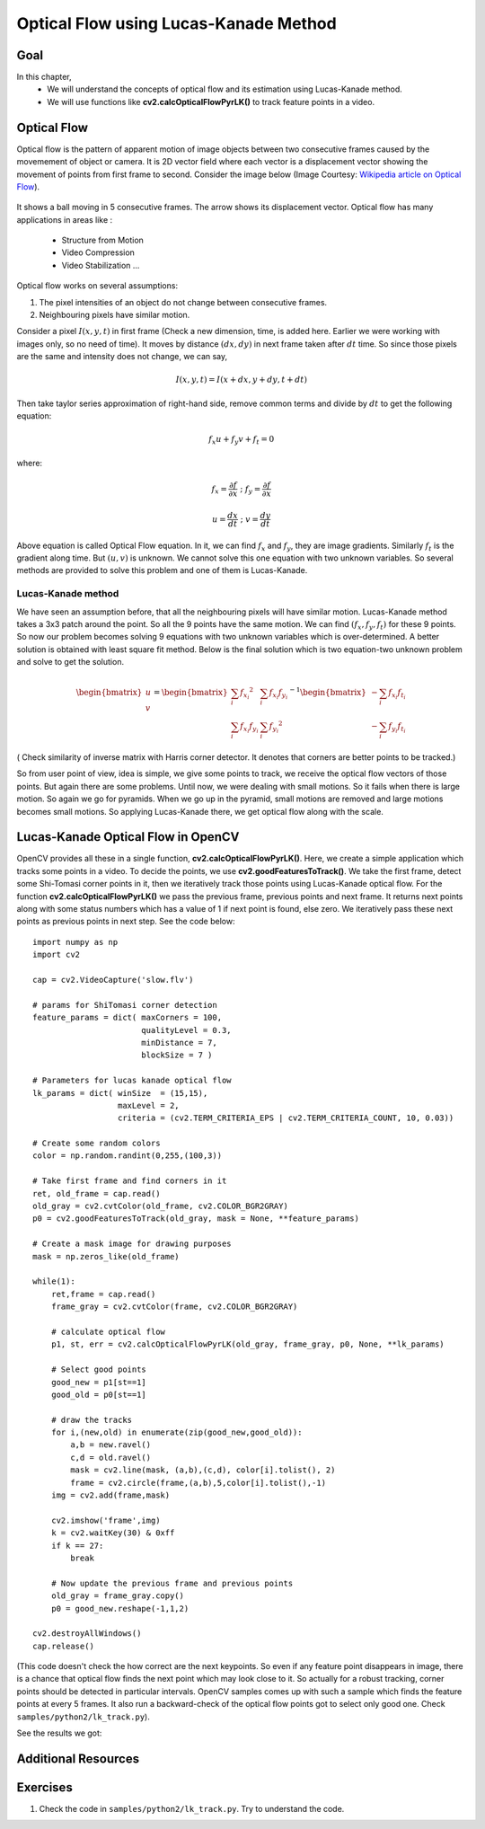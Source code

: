 .. _Lucas_Kanade:


Optical Flow using Lucas-Kanade Method
*********************************************

Goal
=======

In this chapter,
    * We will understand the concepts of optical flow and its estimation using Lucas-Kanade method.
    * We will use functions like **cv2.calcOpticalFlowPyrLK()** to track feature points in a video.
    

Optical Flow
================

Optical flow is the pattern of apparent motion of image objects between two consecutive frames caused by the movemement of object or camera. It is 2D vector field where each vector is a displacement vector showing the movement of points from first frame to second. Consider the image below (Image Courtesy: `Wikipedia article on Optical Flow <http://en.wikipedia.org/wiki/Optical_flow>`_). 


    .. image:: images/optical_flow_basic1.png
        :alt: Optical Flow
        :align: center

It shows a ball moving in 5 consecutive frames. The arrow shows its displacement vector. Optical flow has many applications in areas like :

    * Structure from Motion
    * Video Compression
    * Video Stabilization ...
    
Optical flow works on several assumptions:

1. The pixel intensities of an object do not change between consecutive frames.
2. Neighbouring pixels have similar motion.

Consider a pixel :math:`I(x,y,t)` in first frame (Check a new dimension, time, is added here. Earlier we were working with images only, so no need of time). It moves by distance :math:`(dx,dy)` in next frame taken after :math:`dt` time. So since those pixels are the same and intensity does not change, we can say,

.. math::

    I(x,y,t) = I(x+dx, y+dy, t+dt)
    
Then take taylor series approximation of right-hand side, remove common terms and divide by :math:`dt` to get the following equation:

.. math::

    f_x u + f_y v + f_t = 0 \; 
    
where:

.. math:: 
        
    f_x = \frac{\partial f}{\partial x} \; ; \; f_y = \frac{\partial f}{\partial x}
    
    u = \frac{dx}{dt} \; ; \; v = \frac{dy}{dt}


Above equation is called Optical Flow equation. In it, we can find :math:`f_x` and :math:`f_y`, they are image gradients. Similarly :math:`f_t` is the gradient along time. But :math:`(u,v)` is unknown. We cannot solve this one equation with two unknown variables. So several methods are provided to solve this problem and one of them is Lucas-Kanade.

Lucas-Kanade method
-------------------------

We have seen an assumption before, that all the neighbouring pixels will have similar motion. Lucas-Kanade method takes a 3x3 patch around the point. So all the 9 points have the same motion. We can find :math:`(f_x, f_y, f_t)` for these 9 points. So now our problem becomes solving 9 equations with two unknown variables which is over-determined. A better solution is obtained with least square fit method. Below is the final solution which is two equation-two unknown problem and solve to get the solution.

.. math::

    \begin{bmatrix} u \\ v \end{bmatrix} = 
    \begin{bmatrix} 
        \sum_{i}{f_{x_i}}^2  &  \sum_{i}{f_{x_i} f_{y_i} } \\
        \sum_{i}{f_{x_i} f_{y_i}} & \sum_{i}{f_{y_i}}^2 
    \end{bmatrix}^{-1}
    \begin{bmatrix} 
        - \sum_{i}{f_{x_i} f_{t_i}} \\
        - \sum_{i}{f_{y_i} f_{t_i}} 
    \end{bmatrix}
    
    
( Check similarity of inverse matrix with Harris corner detector. It denotes that corners are better points to be tracked.)

So from user point of view, idea is simple, we give some points to track, we receive the optical flow vectors of those points. But again there are some problems. Until now, we were dealing with small motions. So it fails when there is large motion. So again we go for pyramids. When we go up in the pyramid, small motions are removed and large motions becomes small motions. So applying Lucas-Kanade there, we get optical flow along with the scale. 


Lucas-Kanade Optical Flow in OpenCV
=======================================

OpenCV provides all these in a single function, **cv2.calcOpticalFlowPyrLK()**. Here, we create a simple application which tracks some points in a video. To decide the points, we use **cv2.goodFeaturesToTrack()**. We take the first frame, detect some Shi-Tomasi corner points in it, then we iteratively track those points using Lucas-Kanade optical flow. For the function **cv2.calcOpticalFlowPyrLK()** we pass the previous frame, previous points and next frame. It returns next points along with some status numbers which has a value of 1 if next point is found, else zero. We  iteratively pass these next points as previous points in next step. See the code below:
::

    import numpy as np
    import cv2

    cap = cv2.VideoCapture('slow.flv')

    # params for ShiTomasi corner detection
    feature_params = dict( maxCorners = 100,
                           qualityLevel = 0.3,
                           minDistance = 7,
                           blockSize = 7 )

    # Parameters for lucas kanade optical flow
    lk_params = dict( winSize  = (15,15),
                      maxLevel = 2,
                      criteria = (cv2.TERM_CRITERIA_EPS | cv2.TERM_CRITERIA_COUNT, 10, 0.03))

    # Create some random colors
    color = np.random.randint(0,255,(100,3))

    # Take first frame and find corners in it
    ret, old_frame = cap.read()
    old_gray = cv2.cvtColor(old_frame, cv2.COLOR_BGR2GRAY)
    p0 = cv2.goodFeaturesToTrack(old_gray, mask = None, **feature_params)

    # Create a mask image for drawing purposes
    mask = np.zeros_like(old_frame)

    while(1):
        ret,frame = cap.read()
        frame_gray = cv2.cvtColor(frame, cv2.COLOR_BGR2GRAY)

        # calculate optical flow
        p1, st, err = cv2.calcOpticalFlowPyrLK(old_gray, frame_gray, p0, None, **lk_params)

        # Select good points
        good_new = p1[st==1]
        good_old = p0[st==1]

        # draw the tracks
        for i,(new,old) in enumerate(zip(good_new,good_old)):
            a,b = new.ravel()
            c,d = old.ravel()
            mask = cv2.line(mask, (a,b),(c,d), color[i].tolist(), 2)
            frame = cv2.circle(frame,(a,b),5,color[i].tolist(),-1)
        img = cv2.add(frame,mask)

        cv2.imshow('frame',img)
        k = cv2.waitKey(30) & 0xff
        if k == 27:
            break

        # Now update the previous frame and previous points
        old_gray = frame_gray.copy()
        p0 = good_new.reshape(-1,1,2)
            
    cv2.destroyAllWindows()
    cap.release()
    

(This code doesn't check the how correct are the next keypoints. So even if any feature point disappears in image, there is a chance that optical flow finds the next point which may look close to it. So actually for a robust tracking, corner points should be detected in particular intervals. OpenCV samples comes up with such a sample which finds the feature points at every 5 frames. It also run a backward-check of the optical flow points got to select only good one. Check ``samples/python2/lk_track.py``). 

See the results we got:

    .. image:: images/opticalflow_lk.jpg
        :alt: Lucas-Kanade method for optical flow
        :align: center
        
        
        
Additional Resources
========================


Exercises
===========

#. Check the code in ``samples/python2/lk_track.py``. Try to understand the code.
